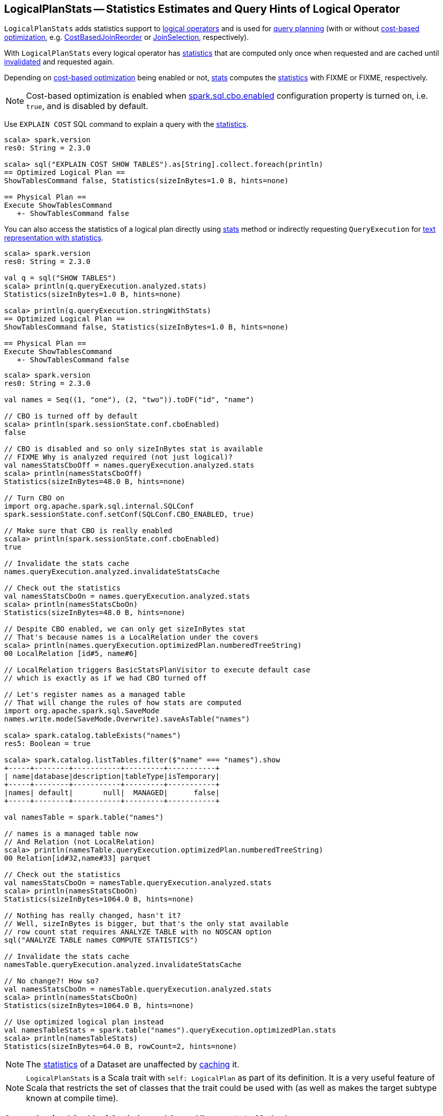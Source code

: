 == [[LogicalPlanStats]] LogicalPlanStats -- Statistics Estimates and Query Hints of Logical Operator

`LogicalPlanStats` adds statistics support to link:spark-sql-LogicalPlan.adoc[logical operators] and is used for link:spark-sql-SparkPlanner.adoc[query planning] (with or without link:spark-sql-cost-based-optimization.adoc[cost-based optimization], e.g. link:spark-sql-Optimizer-CostBasedJoinReorder.adoc[CostBasedJoinReorder] or link:spark-sql-SparkStrategy-JoinSelection.adoc[JoinSelection], respectively).

[[statsCache]]
With `LogicalPlanStats` every logical operator has <<stats, statistics>> that are computed only once when requested and are cached until <<invalidateStatsCache, invalidated>> and requested again.

Depending on link:spark-sql-cost-based-optimization.adoc[cost-based optimization] being enabled or not, <<stats, stats>> computes the link:spark-sql-Statistics.adoc[statistics] with FIXME or FIXME, respectively.

NOTE: Cost-based optimization is enabled when link:spark-sql-properties.adoc#spark.sql.cbo.enabled[spark.sql.cbo.enabled] configuration property is turned on, i.e. `true`, and is disabled by default.

Use `EXPLAIN COST` SQL command to explain a query with the <<stats, statistics>>.

[source, scala]
----
scala> spark.version
res0: String = 2.3.0

scala> sql("EXPLAIN COST SHOW TABLES").as[String].collect.foreach(println)
== Optimized Logical Plan ==
ShowTablesCommand false, Statistics(sizeInBytes=1.0 B, hints=none)

== Physical Plan ==
Execute ShowTablesCommand
   +- ShowTablesCommand false
----

You can also access the statistics of a logical plan directly using <<stats, stats>> method or indirectly requesting `QueryExecution` for link:spark-sql-QueryExecution.adoc#stringWithStats[text representation with statistics].

[source, scala]
----
scala> spark.version
res0: String = 2.3.0

val q = sql("SHOW TABLES")
scala> println(q.queryExecution.analyzed.stats)
Statistics(sizeInBytes=1.0 B, hints=none)

scala> println(q.queryExecution.stringWithStats)
== Optimized Logical Plan ==
ShowTablesCommand false, Statistics(sizeInBytes=1.0 B, hints=none)

== Physical Plan ==
Execute ShowTablesCommand
   +- ShowTablesCommand false
----

[source, scala]
----
scala> spark.version
res0: String = 2.3.0

val names = Seq((1, "one"), (2, "two")).toDF("id", "name")

// CBO is turned off by default
scala> println(spark.sessionState.conf.cboEnabled)
false

// CBO is disabled and so only sizeInBytes stat is available
// FIXME Why is analyzed required (not just logical)?
val namesStatsCboOff = names.queryExecution.analyzed.stats
scala> println(namesStatsCboOff)
Statistics(sizeInBytes=48.0 B, hints=none)

// Turn CBO on
import org.apache.spark.sql.internal.SQLConf
spark.sessionState.conf.setConf(SQLConf.CBO_ENABLED, true)

// Make sure that CBO is really enabled
scala> println(spark.sessionState.conf.cboEnabled)
true

// Invalidate the stats cache
names.queryExecution.analyzed.invalidateStatsCache

// Check out the statistics
val namesStatsCboOn = names.queryExecution.analyzed.stats
scala> println(namesStatsCboOn)
Statistics(sizeInBytes=48.0 B, hints=none)

// Despite CBO enabled, we can only get sizeInBytes stat
// That's because names is a LocalRelation under the covers
scala> println(names.queryExecution.optimizedPlan.numberedTreeString)
00 LocalRelation [id#5, name#6]

// LocalRelation triggers BasicStatsPlanVisitor to execute default case
// which is exactly as if we had CBO turned off

// Let's register names as a managed table
// That will change the rules of how stats are computed
import org.apache.spark.sql.SaveMode
names.write.mode(SaveMode.Overwrite).saveAsTable("names")

scala> spark.catalog.tableExists("names")
res5: Boolean = true

scala> spark.catalog.listTables.filter($"name" === "names").show
+-----+--------+-----------+---------+-----------+
| name|database|description|tableType|isTemporary|
+-----+--------+-----------+---------+-----------+
|names| default|       null|  MANAGED|      false|
+-----+--------+-----------+---------+-----------+

val namesTable = spark.table("names")

// names is a managed table now
// And Relation (not LocalRelation)
scala> println(namesTable.queryExecution.optimizedPlan.numberedTreeString)
00 Relation[id#32,name#33] parquet

// Check out the statistics
val namesStatsCboOn = namesTable.queryExecution.analyzed.stats
scala> println(namesStatsCboOn)
Statistics(sizeInBytes=1064.0 B, hints=none)

// Nothing has really changed, hasn't it?
// Well, sizeInBytes is bigger, but that's the only stat available
// row count stat requires ANALYZE TABLE with no NOSCAN option
sql("ANALYZE TABLE names COMPUTE STATISTICS")

// Invalidate the stats cache
namesTable.queryExecution.analyzed.invalidateStatsCache

// No change?! How so?
val namesStatsCboOn = namesTable.queryExecution.analyzed.stats
scala> println(namesStatsCboOn)
Statistics(sizeInBytes=1064.0 B, hints=none)

// Use optimized logical plan instead
val namesTableStats = spark.table("names").queryExecution.optimizedPlan.stats
scala> println(namesTableStats)
Statistics(sizeInBytes=64.0 B, rowCount=2, hints=none)
----

NOTE: The <<stats, statistics>> of a Dataset are unaffected by link:spark-sql-CacheManager.adoc#cacheQuery[caching] it.

NOTE: `LogicalPlanStats` is a Scala trait with `self: LogicalPlan` as part of its definition. It is a very useful feature of Scala that restricts the set of classes that the trait could be used with (as well as makes the target subtype known at compile time).

=== [[stats]] Computing (and Caching) Statistics and Query Hints -- `stats` Method

[source, scala]
----
stats: Statistics
----

`stats` gets the link:spark-sql-Statistics.adoc[statistics] from <<statsCache, statsCache>> if already computed. Otherwise, `stats` branches off per whether link:spark-sql-cost-based-optimization.adoc#spark.sql.cbo.enabled[cost-based optimization is enabled] or not.

[NOTE]
====
Cost-based optimization is enabled when link:spark-sql-properties.adoc#spark.sql.cbo.enabled[spark.sql.cbo.enabled] configuration property is turned on, i.e. `true`, and is disabled by default.

---

Use link:spark-sql-SQLConf.adoc#cboEnabled[SQLConf.cboEnabled] to access the current value of `spark.sql.cbo.enabled` property.

[source, scala]
----
// CBO is disabled by default
val sqlConf = spark.sessionState.conf
scala> println(sqlConf.cboEnabled)
false
----
====

[[stats-cbo-disabled]]
With link:spark-sql-cost-based-optimization.adoc#spark.sql.cbo.enabled[cost-based optimization disabled] `stats` requests `SizeInBytesOnlyStatsPlanVisitor` to compute the statistics.

[[stats-cbo-enabled]]
With link:spark-sql-cost-based-optimization.adoc#spark.sql.cbo.enabled[cost-based optimization enabled] `stats` requests `BasicStatsPlanVisitor` to compute the statistics.

In the end, `statsCache` caches the statistics for later use.

[NOTE]
====
`stats` is used when:

* `JoinSelection` execution planning strategy matches a logical plan:
  . link:spark-sql-SparkStrategy-JoinSelection.adoc#canBroadcast[that is small enough for broadcast join] (using `BroadcastHashJoinExec` or `BroadcastNestedLoopJoinExec` physical operators)
  . link:spark-sql-SparkStrategy-JoinSelection.adoc#canBuildLocalHashMap[whose a single partition should be small enough to build a hash table] (using `ShuffledHashJoinExec` physical operator)
  . link:spark-sql-SparkStrategy-JoinSelection.adoc#muchSmaller[that is much smaller (3X) than the other plan] (for `ShuffledHashJoinExec` physical operator)
  . ...

* `QueryExecution` is requested for link:spark-sql-QueryExecution.adoc#stringWithStats[stringWithStats] for `EXPLAIN COST` SQL command

* `CacheManager` is requested to link:spark-sql-CacheManager.adoc#cacheQuery[cache a Dataset] or link:spark-sql-CacheManager.adoc#recacheByCondition[recacheByCondition]

* `HiveMetastoreCatalog` is requested for `convertToLogicalRelation`

* `StarSchemaDetection`

* `CostBasedJoinReorder` is link:spark-sql-Optimizer-CostBasedJoinReorder.adoc#apply[executed] (and does link:spark-sql-Optimizer-CostBasedJoinReorder.adoc#reorder[reordering])
====

=== [[invalidateStatsCache]] Invalidating Statistics Cache (of All Operators in Logical Plan) -- `invalidateStatsCache` Method

[source, scala]
----
invalidateStatsCache(): Unit
----

`invalidateStatsCache` clears <<statsCache, statsCache>> of the current logical operators followed by requesting the link:spark-sql-catalyst-TreeNode.adoc#children[child logical operators] for the same.

